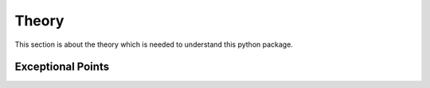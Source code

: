 Theory
======

This section is about the theory which is needed to understand this python package.

Exceptional Points
------------------

